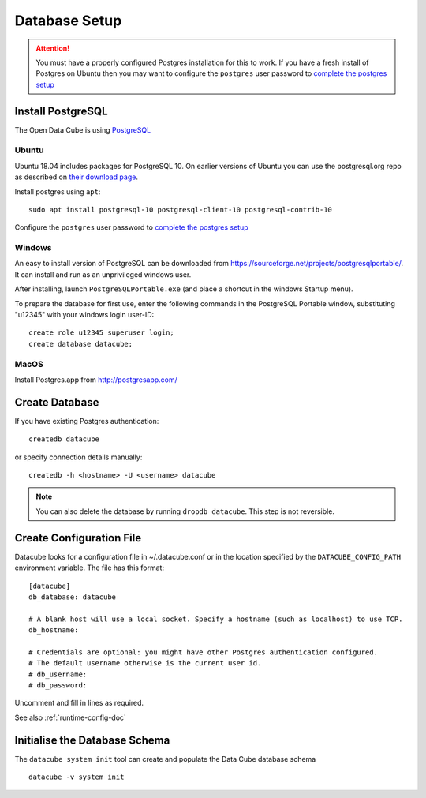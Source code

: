 Database Setup
**************

.. attention::

    You must have a properly configured Postgres installation for this to work. If you have a fresh install of Postgres
    on Ubuntu then you may want to configure the ``postgres`` user password to `complete the postgres setup <https://help.ubuntu.com/community/PostgreSQL>`_

Install PostgreSQL
==================

The Open Data Cube is using `PostgreSQL <https://www.postgresql.org>`_


Ubuntu
------

Ubuntu 18.04 includes packages for PostgreSQL 10. On earlier versions of Ubuntu you can use the postgresql.org repo as
described on `their download page <https://www.postgresql.org/download/linux/ubuntu/>`_.


Install postgres using ``apt``::

    sudo apt install postgresql-10 postgresql-client-10 postgresql-contrib-10

Configure the ``postgres`` user password to `complete the postgres setup <https://help.ubuntu.com/community/PostgreSQL>`_


Windows
-------

An easy to install version of PostgreSQL can be downloaded from
https://sourceforge.net/projects/postgresqlportable/. It can install and run as
an unprivileged windows user.

After installing, launch ``PostgreSQLPortable.exe`` (and place a shortcut in the windows Startup menu).

To prepare the database for first use, enter the following commands in the PostgreSQL Portable window,
substituting "u12345" with your windows login user-ID::

    create role u12345 superuser login;
    create database datacube;


MacOS
-----

Install Postgres.app from http://postgresapp.com/


Create Database
===============

If you have existing Postgres authentication:
::

    createdb datacube

or specify connection details manually:
::

    createdb -h <hostname> -U <username> datacube

.. note::

    You can also delete the database by running ``dropdb datacube``. This step is not reversible.

.. _create-configuration-file:

Create Configuration File
=========================

Datacube looks for a configuration file in ~/.datacube.conf or in the location specified by the ``DATACUBE_CONFIG_PATH`` environment variable. The file has this format::

    [datacube]
    db_database: datacube

    # A blank host will use a local socket. Specify a hostname (such as localhost) to use TCP.
    db_hostname:

    # Credentials are optional: you might have other Postgres authentication configured.
    # The default username otherwise is the current user id.
    # db_username:
    # db_password:

Uncomment and fill in lines as required.

See also :ref:`runtime-config-doc`

Initialise the Database Schema
==============================

The ``datacube system init`` tool can create and populate the Data Cube database schema ::

    datacube -v system init

.. click:: datacube.scripts.system:database_init
   :prog: datacube system
